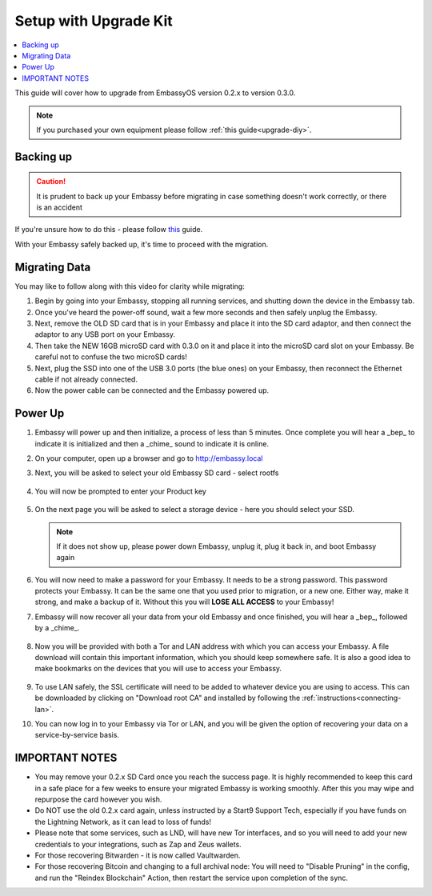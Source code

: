 .. _upgrade-kit:

======================
Setup with Upgrade Kit
======================

.. contents::
  :depth: 2
  :local:

This guide will cover how to upgrade from EmbassyOS version 0.2.x to version 0.3.0.

.. note::
   If you purchased your own equipment please follow :ref:`this guide<upgrade-diy>`.

Backing up
----------

.. caution:: It is prudent to back up your Embassy before migrating in case something doesn't work correctly, or there is an accident

If you're unsure how to do this - please follow `this <https://youtube.com/watch?v=_QJXgnE90ko>`_ guide.

.. youtube:: _QJXgnE90ko
   :width: 100%

With your Embassy safely backed up, it's time to proceed with the migration.

Migrating Data
--------------

You may like to follow along with this video for clarity while migrating:
   .. youtube:: A5Z7aX3x5eU
      :width: 100%


#. Begin by going into your Embassy, stopping all running services, and shutting down the device in the Embassy tab.

#. Once you've heard the power-off sound, wait a few more seconds and then safely unplug the Embassy.

#. Next, remove the OLD SD card that is in your Embassy and place it into the SD card adaptor, and then connect the adaptor to any USB port on your Embassy.

#. Then take the NEW 16GB microSD card with 0.3.0 on it and place it into the microSD card slot on your Embassy. Be careful not to confuse the two microSD cards!

#. Next, plug the SSD into one of the USB 3.0 ports (the blue ones) on your Embassy, then reconnect the Ethernet cable if not already connected.

#. Now the power cable can be connected and the Embassy powered up.

Power Up
--------

#. Embassy will power up and then initialize, a process of less than 5 minutes. Once complete you will hear a _bep_ to indicate it is initialized and then a _chime_ sound to indicate it is online.

#. On your computer, open up a browser and go to http://embassy.local

#. Next, you will be asked to select your old Embassy SD card - select rootfs

   .. figure:: /_static/images/setup/migrate2.png
      :width: 60%

#. You will now be prompted to enter your Product key

   .. figure:: /_static/images/setup/migrate0.png
      :width: 60%

#. On the next page you will be asked to select a storage device - here you should select your SSD.

   .. figure:: /_static/images/setup/migrate3.png
      :width: 60%

   .. note:: If it does not show up, please power down Embassy, unplug it, plug it back in, and boot Embassy again

#. You will now need to make a password for your Embassy. It needs to be a strong password. This password protects your Embassy. It can be the same one that you used prior to migration, or a new one.  Either way, make it strong, and make a backup of it.  Without this you will **LOSE ALL ACCESS** to your Embassy!

#. Embassy will now recover all your data from your old Embassy and once finished, you will hear a _bep_, followed by a _chime_.

   .. figure:: /_static/images/setup/migrate5.png
      :width: 60%

#. Now you will be provided with both a Tor and LAN address with which you can access your Embassy. A file download will contain this important information, which you should keep somewhere safe.  It is also a good idea to make bookmarks on the devices that you will use to access your Embassy.

   .. figure:: /_static/images/setup/migrate6.png
      :width: 60%

#. To use LAN safely, the SSL certificate will need to be added to whatever device you are using to access. This can be downloaded by clicking on "Download root CA" and installed by following the :ref:`instructions<connecting-lan>`.

#. You can now log in to your Embassy via Tor or LAN, and you will be given the option of recovering your data on a service-by-service basis.

IMPORTANT NOTES
---------------
- You may remove your 0.2.x SD Card once you reach the success page.  It is highly recommended to keep this card in a safe place for a few weeks to ensure your migrated Embassy is working smoothly.  After this you may wipe and repurpose the card however you wish.

- Do NOT use the old 0.2.x card again, unless instructed by a Start9 Support Tech, especially if you have funds on the Lightning Network, as it can lead to loss of funds!

- Please note that some services, such as LND, will have new Tor interfaces, and so you will need to add your new credentials to your integrations, such as Zap and Zeus wallets.

- For those recovering Bitwarden - it is now called Vaultwarden.

- For those recovering Bitcoin and changing to a full archival node: You will need to "Disable Pruning" in the config, and run the "Reindex Blockchain" Action, then restart the service upon completion of the sync.
